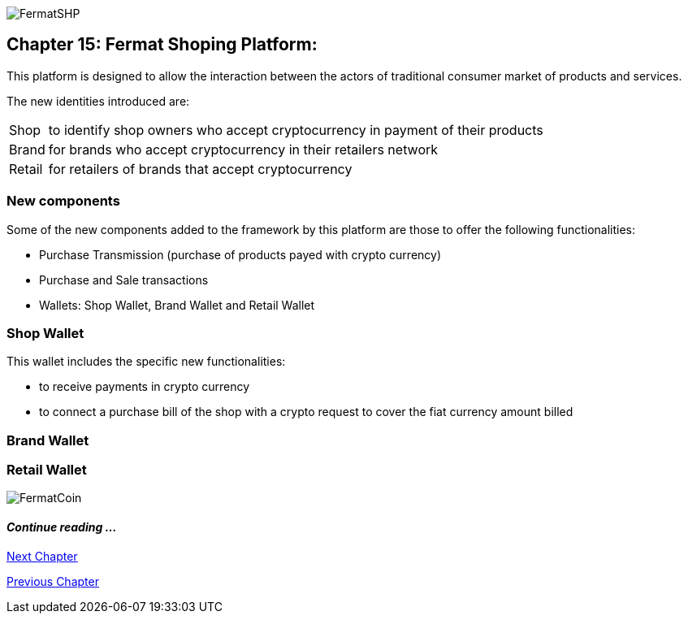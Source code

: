 image::https://github.com/bitDubai/media-kit/blob/master/Coins/SHP.jpg[FermatSHP]
== Chapter 15: Fermat Shoping Platform: 

This platform is designed to allow the interaction between the actors of traditional consumer market of products and services. +


The new identities introduced are:
[horizontal]
Shop :: to identify shop owners who accept cryptocurrency in payment of their products 
Brand :: for brands who accept cryptocurrency in their retailers network
Retail :: for retailers of brands that accept cryptocurrency


=== New components
Some of the new components added to the framework by this platform are those to offer the following functionalities:

* Purchase Transmission (purchase of products payed with crypto currency)
* Purchase and Sale transactions 
* Wallets: Shop Wallet, Brand Wallet and Retail Wallet

=== Shop Wallet 
This wallet includes the specific new functionalities:

* to receive payments in crypto currency
* to connect a purchase bill of the shop with a crypto request to cover the fiat currency amount billed

=== Brand Wallet 


=== Retail Wallet 


////
=== _Network Service layer_

Purchase Transmission :: +

=== _Actor Network Service layer_
Shop :: 
Brand ::
Retailer :: +

=== _Identity layer_
Shop :: 
Brand ::
Retailer :: +

=== _Wallet layer_
Shop Wallet :: 
Brand Wallet ::
Retailer Wallet :: +

=== _Crypto Money Transaction_
Purchase ::
Sale :: +

=== _Actor layer_
Shop :: 
Brand ::
Retailer :: +

=== _Subapp Module layer_
Shop :: 
Brand ::
Retailer :: +

=== _Wallet Module layer_
Shop Wallet :: 
Brand Wallet ::
Retailer Wallet :: +


=== _Subapp layer_
Shop :: 
Brand ::
Retailer :: +

=== _Reference Wallet layer_
Shop Wallet :: 
Brand Wallet ::
Retailer Wallet :: +

////
image::https://github.com/bitDubai/media-kit/blob/master/Readme%20Image/Background/Front_Bitcoin_scn_low.jpg[FermatCoin]
==== _Continue reading ..._
////
link:book-chapter-19.asciidoc[Digital Assets Platform]
////

link:book-chapter-16.asciidoc[Next Chapter]

link:book-chapter-14.asciidoc[Previous Chapter]


